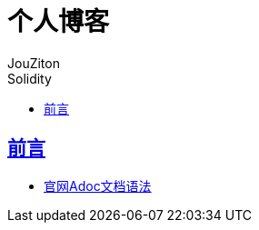 = 个人博客
:author: JouZiton
:doctype: book
:encoding: UTF-8
:lang: zh-CN
:numbered: 编号
:stem: latexmath
:icons: font
:source-highlighter: coderay
:sectnums:
:sectlinks:
:sectnumlevels: 4
:toc: left
:toc-title: Solidity
:toclevels: 4

[perfer]
== 前言

* https://asciidoctor.org/docs/asciidoc-writers-guide/[官网Adoc文档语法]